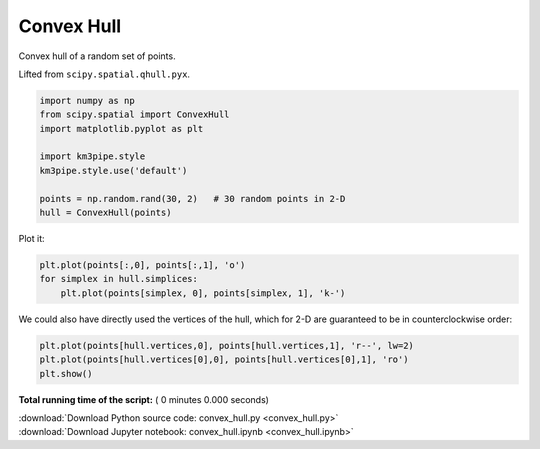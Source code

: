 

.. _sphx_glr_auto_examples_convex_hull.py:


===========
Convex Hull
===========

Convex hull of a random set of points.

Lifted from ``scipy.spatial.qhull.pyx``.



.. code-block:: python


    import numpy as np
    from scipy.spatial import ConvexHull
    import matplotlib.pyplot as plt

    import km3pipe.style
    km3pipe.style.use('default')

    points = np.random.rand(30, 2)   # 30 random points in 2-D
    hull = ConvexHull(points)


Plot it:



.. code-block:: python


    plt.plot(points[:,0], points[:,1], 'o')
    for simplex in hull.simplices:
        plt.plot(points[simplex, 0], points[simplex, 1], 'k-')


We could also have directly used the vertices of the hull, which
for 2-D are guaranteed to be in counterclockwise order:



.. code-block:: python


    plt.plot(points[hull.vertices,0], points[hull.vertices,1], 'r--', lw=2)
    plt.plot(points[hull.vertices[0],0], points[hull.vertices[0],1], 'ro')
    plt.show()

**Total running time of the script:** ( 0 minutes  0.000 seconds)



.. container:: sphx-glr-footer


  .. container:: sphx-glr-download

     :download:`Download Python source code: convex_hull.py <convex_hull.py>`



  .. container:: sphx-glr-download

     :download:`Download Jupyter notebook: convex_hull.ipynb <convex_hull.ipynb>`

.. rst-class:: sphx-glr-signature

    `Generated by Sphinx-Gallery <http://sphinx-gallery.readthedocs.io>`_
